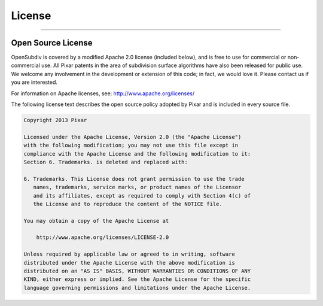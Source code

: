..
     Copyright 2013 Pixar

     Licensed under the Apache License, Version 2.0 (the "Apache License")
     with the following modification; you may not use this file except in
     compliance with the Apache License and the following modification to it:
     Section 6. Trademarks. is deleted and replaced with:

     6. Trademarks. This License does not grant permission to use the trade
        names, trademarks, service marks, or product names of the Licensor
        and its affiliates, except as required to comply with Section 4(c) of
        the License and to reproduce the content of the NOTICE file.

     You may obtain a copy of the Apache License at

         http://www.apache.org/licenses/LICENSE-2.0

     Unless required by applicable law or agreed to in writing, software
     distributed under the Apache License with the above modification is
     distributed on an "AS IS" BASIS, WITHOUT WARRANTIES OR CONDITIONS OF ANY
     KIND, either express or implied. See the Apache License for the specific
     language governing permissions and limitations under the Apache License.

License
-------

----

Open Source License
===================

OpenSubdiv is covered by a modified Apache 2.0 license (included below), and is
free to use for commercial or non-commercial use. All Pixar patents in the
area of subdivision surface algorithms have also been released for public use.
We welcome any involvement in the development or extension of this code; in
fact, we would love it. Please contact us if you are interested.

For information on Apache licenses, see: `<http://www.apache.org/licenses/>`_

The following license text describes the open source policy adopted by Pixar and
is included in every source file.

.. code::

    Copyright 2013 Pixar

    Licensed under the Apache License, Version 2.0 (the "Apache License")
    with the following modification; you may not use this file except in
    compliance with the Apache License and the following modification to it:
    Section 6. Trademarks. is deleted and replaced with:

    6. Trademarks. This License does not grant permission to use the trade
       names, trademarks, service marks, or product names of the Licensor
       and its affiliates, except as required to comply with Section 4(c) of
       the License and to reproduce the content of the NOTICE file.

    You may obtain a copy of the Apache License at

        http://www.apache.org/licenses/LICENSE-2.0

    Unless required by applicable law or agreed to in writing, software
    distributed under the Apache License with the above modification is
    distributed on an "AS IS" BASIS, WITHOUT WARRANTIES OR CONDITIONS OF ANY
    KIND, either express or implied. See the Apache License for the specific
    language governing permissions and limitations under the Apache License.
